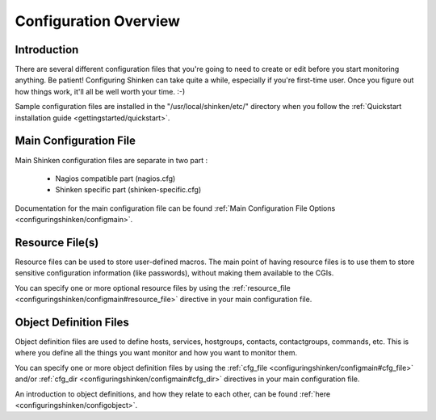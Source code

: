 .. _configuringshinken/config:

======================
Configuration Overview
======================


Introduction 
=============

There are several different configuration files that you're going to need to create or edit before you start monitoring anything. Be patient! Configuring Shinken can take quite a while, especially if you're first-time user. Once you figure out how things work, it'll all be well worth your time. :-)

Sample configuration files are installed in the "/usr/local/shinken/etc/" directory when you follow the :ref:`Quickstart installation guide <gettingstarted/quickstart>`.


Main Configuration File 
========================

Main Shinken configuration files are separate in two part :

  * Nagios compatible part (nagios.cfg)
  * Shinken specific part (shinken-specific.cfg)

Documentation for the main configuration file can be found :ref:`Main Configuration File Options <configuringshinken/configmain>`.


Resource File(s) 
=================

.. image:: /_static/images/official/images/configoverview-shinken.png
   :scale: 90 %

Resource files can be used to store user-defined macros. The main point of having resource files is to use them to store sensitive configuration information (like passwords), without making them available to the CGIs.

You can specify one or more optional resource files by using the :ref:`resource_file <configuringshinken/configmain#resource_file>` directive in your main configuration file.


Object Definition Files 
========================

Object definition files are used to define hosts, services, hostgroups, contacts, contactgroups, commands, etc. This is where you define all the things you want monitor and how you want to monitor them.

You can specify one or more object definition files by using the :ref:`cfg_file <configuringshinken/configmain#cfg_file>` and/or :ref:`cfg_dir <configuringshinken/configmain#cfg_dir>` directives in your main configuration file.

An introduction to object definitions, and how they relate to each other, can be found :ref:`here <configuringshinken/configobject>`.

